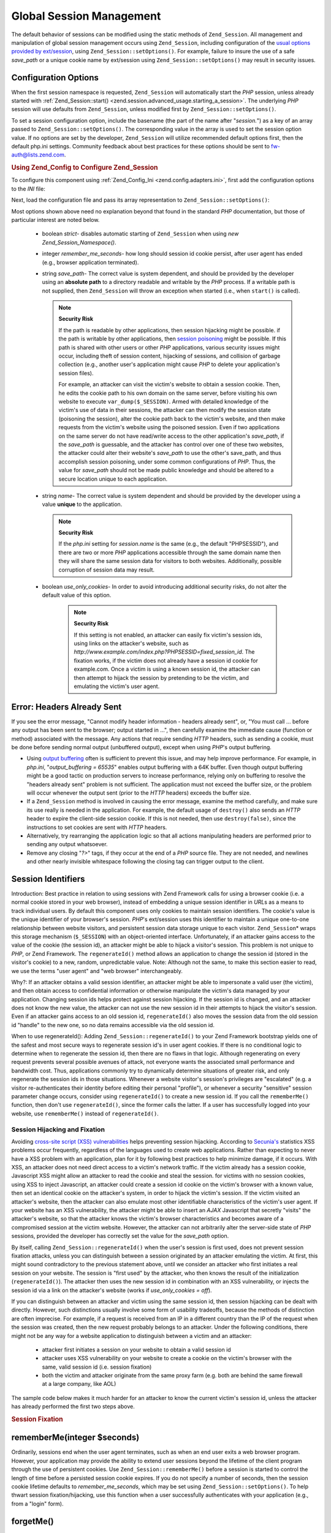 .. _zend.session.global_session_management:

Global Session Management
=========================

The default behavior of sessions can be modified using the static methods of ``Zend_Session``. All management and
manipulation of global session management occurs using ``Zend_Session``, including configuration of the `usual
options provided by ext/session`_, using ``Zend_Session::setOptions()``. For example, failure to insure the use of
a safe *save_path* or a unique cookie name by ext/session using ``Zend_Session::setOptions()`` may result in
security issues.

.. _zend.session.global_session_management.configuration_options:

Configuration Options
---------------------

When the first session namespace is requested, ``Zend_Session`` will automatically start the *PHP* session, unless
already started with :ref:`Zend_Session::start() <zend.session.advanced_usage.starting_a_session>`. The underlying
*PHP* session will use defaults from ``Zend_Session``, unless modified first by ``Zend_Session::setOptions()``.

To set a session configuration option, include the basename (the part of the name after "*session.*") as a key of
an array passed to ``Zend_Session::setOptions()``. The corresponding value in the array is used to set the session
option value. If no options are set by the developer, ``Zend_Session`` will utilize recommended default options
first, then the default php.ini settings. Community feedback about best practices for these options should be sent
to `fw-auth@lists.zend.com`_.

.. _zend.session.global_session_management.setoptions.example:

.. rubric:: Using Zend_Config to Configure Zend_Session

To configure this component using :ref:`Zend_Config_Ini <zend.config.adapters.ini>`, first add the configuration
options to the *INI* file:

.. code-block:: ini
   :linenos:

   ; Accept defaults for production
   [production]
   ; bug_compat_42
   ; bug_compat_warn
   ; cache_expire
   ; cache_limiter
   ; cookie_domain
   ; cookie_lifetime
   ; cookie_path
   ; cookie_secure
   ; entropy_file
   ; entropy_length
   ; gc_divisor
   ; gc_maxlifetime
   ; gc_probability
   ; hash_bits_per_character
   ; hash_function
   ; name should be unique for each PHP application sharing the same
   ; domain name
   name = UNIQUE_NAME
   ; referer_check
   ; save_handler
   ; save_path
   ; serialize_handler
   ; use_cookies
   ; use_only_cookies
   ; use_trans_sid

   ; remember_me_seconds = <integer seconds>
   ; strict = on|off

   ; Development inherits configuration from production, but overrides
   ; several values
   [development : production]
   ; Don't forget to create this directory and make it rwx (readable and
   ; modifiable) by PHP.
   save_path = /home/myaccount/zend_sessions/myapp
   use_only_cookies = on
   ; When persisting session id cookies, request a TTL of 10 days
   remember_me_seconds = 864000

Next, load the configuration file and pass its array representation to ``Zend_Session::setOptions()``:

.. code-block:: php
   :linenos:

   $config = new Zend_Config_Ini('myapp.ini', 'development');

   Zend_Session::setOptions($config->toArray());

Most options shown above need no explanation beyond that found in the standard *PHP* documentation, but those of
particular interest are noted below.



   - boolean *strict*- disables automatic starting of ``Zend_Session`` when using *new Zend_Session_Namespace()*.

   - integer *remember_me_seconds*- how long should session id cookie persist, after user agent has ended (e.g.,
     browser application terminated).

   - string *save_path*- The correct value is system dependent, and should be provided by the developer using an
     **absolute path** to a directory readable and writable by the *PHP* process. If a writable path is not
     supplied, then ``Zend_Session`` will throw an exception when started (i.e., when ``start()`` is called).

     .. note::

        **Security Risk**

        If the path is readable by other applications, then session hijacking might be possible. if the path is
        writable by other applications, then `session poisoning`_ might be possible. If this path is shared with
        other users or other *PHP* applications, various security issues might occur, including theft of session
        content, hijacking of sessions, and collision of garbage collection (e.g., another user's application might
        cause *PHP* to delete your application's session files).

        For example, an attacker can visit the victim's website to obtain a session cookie. Then, he edits the
        cookie path to his own domain on the same server, before visiting his own website to execute
        ``var_dump($_SESSION)``. Armed with detailed knowledge of the victim's use of data in their sessions, the
        attacker can then modify the session state (poisoning the session), alter the cookie path back to the
        victim's website, and then make requests from the victim's website using the poisoned session. Even if two
        applications on the same server do not have read/write access to the other application's *save_path*, if
        the *save_path* is guessable, and the attacker has control over one of these two websites, the attacker
        could alter their website's *save_path* to use the other's save_path, and thus accomplish session
        poisoning, under some common configurations of *PHP*. Thus, the value for *save_path* should not be made
        public knowledge and should be altered to a secure location unique to each application.

   - string *name*- The correct value is system dependent and should be provided by the developer using a value
     **unique** to the application.

     .. note::

        **Security Risk**

        If the *php.ini* setting for *session.name* is the same (e.g., the default "PHPSESSID"), and there are two
        or more *PHP* applications accessible through the same domain name then they will share the same session
        data for visitors to both websites. Additionally, possible corruption of session data may result.

   - boolean *use_only_cookies*- In order to avoid introducing additional security risks, do not alter the default
     value of this option.

        .. note::

           **Security Risk**

           If this setting is not enabled, an attacker can easily fix victim's session ids, using links on the
           attacker's website, such as *http://www.example.com/index.php?PHPSESSID=fixed_session_id*. The fixation
           works, if the victim does not already have a session id cookie for example.com. Once a victim is using a
           known session id, the attacker can then attempt to hijack the session by pretending to be the victim,
           and emulating the victim's user agent.





.. _zend.session.global_session_management.headers_sent:

Error: Headers Already Sent
---------------------------

If you see the error message, "Cannot modify header information - headers already sent", or, "You must call ...
before any output has been sent to the browser; output started in ...", then carefully examine the immediate cause
(function or method) associated with the message. Any actions that require sending *HTTP* headers, such as sending
a cookie, must be done before sending normal output (unbuffered output), except when using *PHP*'s output
buffering.

- Using `output buffering`_ often is sufficient to prevent this issue, and may help improve performance. For
  example, in *php.ini*, "*output_buffering = 65535*" enables output buffering with a 64K buffer. Even though
  output buffering might be a good tactic on production servers to increase performance, relying only on buffering
  to resolve the "headers already sent" problem is not sufficient. The application must not exceed the buffer size,
  or the problem will occur whenever the output sent (prior to the *HTTP* headers) exceeds the buffer size.

- If a ``Zend_Session`` method is involved in causing the error message, examine the method carefully, and make
  sure its use really is needed in the application. For example, the default usage of ``destroy()`` also sends an
  *HTTP* header to expire the client-side session cookie. If this is not needed, then use ``destroy(false)``, since
  the instructions to set cookies are sent with *HTTP* headers.

- Alternatively, try rearranging the application logic so that all actions manipulating headers are performed prior
  to sending any output whatsoever.

- Remove any closing "*?>*" tags, if they occur at the end of a *PHP* source file. They are not needed, and
  newlines and other nearly invisible whitespace following the closing tag can trigger output to the client.

.. _zend.session.global_session_management.session_identifiers:

Session Identifiers
-------------------

Introduction: Best practice in relation to using sessions with Zend Framework calls for using a browser cookie
(i.e. a normal cookie stored in your web browser), instead of embedding a unique session identifier in *URL*\ s as
a means to track individual users. By default this component uses only cookies to maintain session identifiers. The
cookie's value is the unique identifier of your browser's session. *PHP*'s ext/session uses this identifier to
maintain a unique one-to-one relationship between website visitors, and persistent session data storage unique to
each visitor. ``Zend_Session``\ * wraps this storage mechanism (``$_SESSION``) with an object-oriented interface.
Unfortunately, if an attacker gains access to the value of the cookie (the session id), an attacker might be able
to hijack a visitor's session. This problem is not unique to *PHP*, or Zend Framework. The ``regenerateId()``
method allows an application to change the session id (stored in the visitor's cookie) to a new, random,
unpredictable value. Note: Although not the same, to make this section easier to read, we use the terms "user
agent" and "web browser" interchangeably.

Why?: If an attacker obtains a valid session identifier, an attacker might be able to impersonate a valid user (the
victim), and then obtain access to confidential information or otherwise manipulate the victim's data managed by
your application. Changing session ids helps protect against session hijacking. If the session id is changed, and
an attacker does not know the new value, the attacker can not use the new session id in their attempts to hijack
the visitor's session. Even if an attacker gains access to an old session id, ``regenerateId()`` also moves the
session data from the old session id "handle" to the new one, so no data remains accessible via the old session id.

When to use regenerateId(): Adding ``Zend_Session::regenerateId()`` to your Zend Framework bootstrap yields one of
the safest and most secure ways to regenerate session id's in user agent cookies. If there is no conditional logic
to determine when to regenerate the session id, then there are no flaws in that logic. Although regenerating on
every request prevents several possible avenues of attack, not everyone wants the associated small performance and
bandwidth cost. Thus, applications commonly try to dynamically determine situations of greater risk, and only
regenerate the session ids in those situations. Whenever a website visitor's session's privileges are "escalated"
(e.g. a visitor re-authenticates their identity before editing their personal "profile"), or whenever a security
"sensitive" session parameter change occurs, consider using ``regenerateId()`` to create a new session id. If you
call the ``rememberMe()`` function, then don't use ``regenerateId()``, since the former calls the latter. If a user
has successfully logged into your website, use ``rememberMe()`` instead of ``regenerateId()``.

.. _zend.session.global_session_management.session_identifiers.hijacking_and_fixation:

Session Hijacking and Fixation
^^^^^^^^^^^^^^^^^^^^^^^^^^^^^^

Avoiding `cross-site script (XSS) vulnerabilities`_ helps preventing session hijacking. According to `Secunia's`_
statistics XSS problems occur frequently, regardless of the languages used to create web applications. Rather than
expecting to never have a XSS problem with an application, plan for it by following best practices to help minimize
damage, if it occurs. With XSS, an attacker does not need direct access to a victim's network traffic. If the
victim already has a session cookie, Javascript XSS might allow an attacker to read the cookie and steal the
session. for victims with no session cookies, using XSS to inject Javascript, an attacker could create a session id
cookie on the victim's browser with a known value, then set an identical cookie on the attacker's system, in order
to hijack the victim's session. If the victim visited an attacker's website, then the attacker can also emulate
most other identifiable characteristics of the victim's user agent. If your website has an XSS vulnerability, the
attacker might be able to insert an *AJAX* Javascript that secretly "visits" the attacker's website, so that the
attacker knows the victim's browser characteristics and becomes aware of a compromised session at the victim
website. However, the attacker can not arbitrarily alter the server-side state of *PHP* sessions, provided the
developer has correctly set the value for the *save_path* option.

By itself, calling ``Zend_Session::regenerateId()`` when the user's session is first used, does not prevent session
fixation attacks, unless you can distinguish between a session originated by an attacker emulating the victim. At
first, this might sound contradictory to the previous statement above, until we consider an attacker who first
initiates a real session on your website. The session is "first used" by the attacker, who then knows the result of
the initialization (``regenerateId()``). The attacker then uses the new session id in combination with an XSS
vulnerability, or injects the session id via a link on the attacker's website (works if *use_only_cookies = off*).

If you can distinguish between an attacker and victim using the same session id, then session hijacking can be
dealt with directly. However, such distinctions usually involve some form of usability tradeoffs, because the
methods of distinction are often imprecise. For example, if a request is received from an IP in a different country
than the IP of the request when the session was created, then the new request probably belongs to an attacker.
Under the following conditions, there might not be any way for a website application to distinguish between a
victim and an attacker:



   - attacker first initiates a session on your website to obtain a valid session id

   - attacker uses XSS vulnerability on your website to create a cookie on the victim's browser with the same,
     valid session id (i.e. session fixation)

   - both the victim and attacker originate from the same proxy farm (e.g. both are behind the same firewall at a
     large company, like AOL)

The sample code below makes it much harder for an attacker to know the current victim's session id, unless the
attacker has already performed the first two steps above.

.. _zend.session.global_session_management.session_identifiers.hijacking_and_fixation.example:

.. rubric:: Session Fixation

.. code-block:: php
   :linenos:

   $defaultNamespace = new Zend_Session_Namespace();

   if (!isset($defaultNamespace->initialized)) {
       Zend_Session::regenerateId();
       $defaultNamespace->initialized = true;
   }

.. _zend.session.global_session_management.rememberme:

rememberMe(integer $seconds)
----------------------------

Ordinarily, sessions end when the user agent terminates, such as when an end user exits a web browser program.
However, your application may provide the ability to extend user sessions beyond the lifetime of the client program
through the use of persistent cookies. Use ``Zend_Session::rememberMe()`` before a session is started to control
the length of time before a persisted session cookie expires. If you do not specify a number of seconds, then the
session cookie lifetime defaults to *remember_me_seconds*, which may be set using ``Zend_Session::setOptions()``.
To help thwart session fixation/hijacking, use this function when a user successfully authenticates with your
application (e.g., from a "login" form).

.. _zend.session.global_session_management.forgetme:

forgetMe()
----------

This function complements ``rememberMe()`` by writing a session cookie that has a lifetime ending when the user
agent terminates.

.. _zend.session.global_session_management.sessionexists:

sessionExists()
---------------

Use this method to determine if a session already exists for the current user agent/request. It may be used before
starting a session, and independently of all other ``Zend_Session`` and ``Zend_Session_Namespace`` methods.

.. _zend.session.global_session_management.destroy:

destroy(bool $remove_cookie = true, bool $readonly = true)
----------------------------------------------------------

``Zend_Session::destroy()`` destroys all of the persistent data associated with the current session. However, no
variables in *PHP* are affected, so your namespaced sessions (instances of ``Zend_Session_Namespace``) remain
readable. To complete a "logout", set the optional parameter to ``TRUE`` (the default) to also delete the user
agent's session id cookie. The optional ``$readonly`` parameter removes the ability to create new
``Zend_Session_Namespace`` instances and for ``Zend_Session`` methods to write to the session data store.

If you see the error message, "Cannot modify header information - headers already sent", then either avoid using
``TRUE`` as the value for the first argument (requesting removal of the session cookie), or see :ref:`this section
<zend.session.global_session_management.headers_sent>`. Thus, ``Zend_Session::destroy(true)`` must either be called
before *PHP* has sent *HTTP* headers, or output buffering must be enabled. Also, the total output sent must not
exceed the set buffer size, in order to prevent triggering sending the output before the call to ``destroy()``.

.. note::

   **Throws**

   By default, ``$readonly`` is enabled and further actions involving writing to the session data store will throw
   an exception.

.. _zend.session.global_session_management.stop:

stop()
------

This method does absolutely nothing more than toggle a flag in ``Zend_Session`` to prevent further writing to the
session data store. We are specifically requesting feedback on this feature. Potential uses/abuses might include
temporarily disabling the use of ``Zend_Session_Namespace`` instances or ``Zend_Session`` methods to write to the
session data store, while execution is transferred to view- related code. Attempts to perform actions involving
writes via these instances or methods will throw an exception.

.. _zend.session.global_session_management.writeclose:

writeClose($readonly = true)
----------------------------

Shutdown the session, close writing and detach ``$_SESSION`` from the back-end storage mechanism. This will
complete the internal data transformation on this request. The optional ``$readonly`` boolean parameter can remove
write access by throwing an exception upon any attempt to write to the session via ``Zend_Session`` or
``Zend_Session_Namespace``.

.. note::

   **Throws**

   By default, ``$readonly`` is enabled and further actions involving writing to the session data store will throw
   an exception. However, some legacy application might expect ``$_SESSION`` to remain writable after ending the
   session via ``session_write_close()``. Although not considered "best practice", the ``$readonly`` option is
   available for those who need it.

.. _zend.session.global_session_management.expiresessioncookie:

expireSessionCookie()
---------------------

This method sends an expired session id cookie, causing the client to delete the session cookie. Sometimes this
technique is used to perform a client-side logout.

.. _zend.session.global_session_management.savehandler:

setSaveHandler(Zend_Session_SaveHandler_Interface $interface)
-------------------------------------------------------------

Most developers will find the default save handler sufficient. This method provides an object-oriented wrapper for
`session_set_save_handler()`_.

.. _zend.session.global_session_management.namespaceisset:

namespaceIsset($namespace)
--------------------------

Use this method to determine if a session namespace exists, or if a particular index exists in a particular
namespace.

.. note::

   **Throws**

   An exception will be thrown if ``Zend_Session`` is not marked as readable (e.g., before ``Zend_Session`` has
   been started).

.. _zend.session.global_session_management.namespaceunset:

namespaceUnset($namespace)
--------------------------

Use ``Zend_Session::namespaceUnset($namespace)`` to efficiently remove an entire namespace and its contents. As
with all arrays in *PHP*, if a variable containing an array is unset, and the array contains other objects, those
objects will remain available, if they were also stored by reference in other array/objects that remain accessible
via other variables. So ``namespaceUnset()`` does not perform a "deep" unsetting/deleting of the contents of the
entries in the namespace. For a more detailed explanation, please see `References Explained`_ in the *PHP* manual.

.. note::

   **Throws**

   An exception will be thrown if the namespace is not writable (e.g., after ``destroy()``).

.. _zend.session.global_session_management.namespaceget:

namespaceGet($namespace)
------------------------

DEPRECATED: Use ``getIterator()`` in ``Zend_Session_Namespace``. This method returns an array of the contents of
``$namespace``. If you have logical reasons to keep this method publicly accessible, please provide feedback to the
`fw-auth@lists.zend.com`_ mail list. Actually, all participation on any relevant topic is welcome :)

.. note::

   **Throws**

   An exception will be thrown if ``Zend_Session`` is not marked as readable (e.g., before ``Zend_Session`` has
   been started).

.. _zend.session.global_session_management.getiterator:

getIterator()
-------------

Use ``getIterator()`` to obtain an array containing the names of all namespaces.

.. note::

   **Throws**

   An exception will be thrown if ``Zend_Session`` is not marked as readable (e.g., before ``Zend_Session`` has
   been started).



.. _`usual options provided by ext/session`: http://www.php.net/session#session.configuration
.. _`fw-auth@lists.zend.com`: mailto:fw-auth@lists.zend.com
.. _`session poisoning`: http://en.wikipedia.org/wiki/Session_poisoning
.. _`output buffering`: http://php.net/outcontrol
.. _`cross-site script (XSS) vulnerabilities`: http://en.wikipedia.org/wiki/Cross_site_scripting
.. _`Secunia's`: http://secunia.com/
.. _`session_set_save_handler()`: http://php.net/session_set_save_handler
.. _`References Explained`: http://php.net/references
